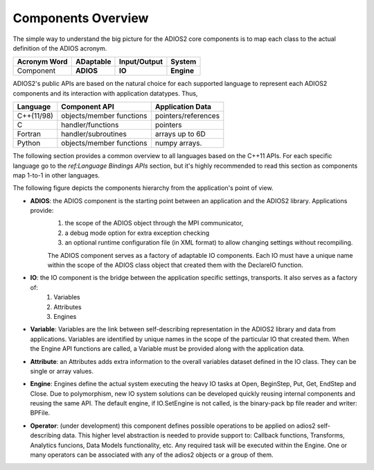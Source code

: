 *******************
Components Overview
*******************

The simple way to understand the big picture for the ADIOS2 core components is to map each class to the actual definition of the ADIOS acronym.

============== =========== ============== ============
 Acronym Word   ADaptable   Input/Output     System   
============== =========== ============== ============
 Component      **ADIOS**      **IO**      **Engine** 
============== =========== ============== ============


ADIOS2's public APIs are based on the natural choice for each supported language to represent each ADIOS2 components and its interaction with application datatypes. Thus, 


============== ========================== ======================
 **Language**      **Component API**       **Application Data**   
============== ========================== ======================
 C++(11/98)     objects/member functions    pointers/references
 C              handler/functions           pointers 
 Fortran        handler/subroutines         arrays up to 6D 
 Python         objects/member functions    numpy arrays. 
============== ========================== ======================

The following section provides a common overview to all languages based on the C++11 APIs. For each specific language go to the `ref:Language Bindings APIs` section, but it's highly recommended to read this section as components map 1-to-1 in other languages. 

The following figure depicts the components hierarchy from the application's point of view. 

.. image:: http://i63.tinypic.com/33lfe3d.png : alt: my-picture2 

* **ADIOS**: the ADIOS component is the starting point between an application and the ADIOS2 library. Applications provide:   
    1. the scope of the ADIOS object through the MPI communicator, 
    2. a debug mode option for extra exception checking 
    3. an optional runtime configuration file (in XML format) to allow changing settings without recompiling. 
    
    The ADIOS component serves as a factory of adaptable IO components. Each IO must have a unique name within the scope of the ADIOS class object that created them with the DeclareIO function.  

* **IO**: the IO component is the bridge between the application specific settings, transports. It also serves as a factory of: 
    1. Variables 
    2. Attributes
    3. Engines

* **Variable**: Variables are the link between self-describing representation in the ADIOS2 library and data from applications. Variables are identified by unique names in the scope of the particular IO that created them. When the Engine API functions are called, a Variable must be provided along with the application data.

* **Attribute**: an Attributes adds extra information to the overall variables dataset defined in the IO class. They can be single or array values.

* **Engine**: Engines define the actual system executing the heavy IO tasks at Open, BeginStep, Put, Get, EndStep and Close. Due to polymorphism, new IO system solutions can be developed quickly reusing internal components and reusing the same API. The default engine, if IO.SetEngine is not called, is the binary-pack bp file reader and writer: BPFile.

* **Operator**: (under development) this component defines possible operations to be applied on adios2 self-describing data. This higher level abstraction is needed to provide support to: Callback functions, Transforms, Analytics funcions, Data Models functionality, etc. Any required task will be executed within the Engine. One or many operators can be associated with any of the adios2 objects or a group of them.
   